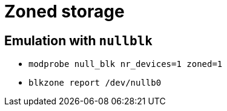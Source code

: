 = Zoned storage

== Emulation with `nullblk`

* `modprobe null_blk nr_devices=1 zoned=1`
* `blkzone report /dev/nullb0`
